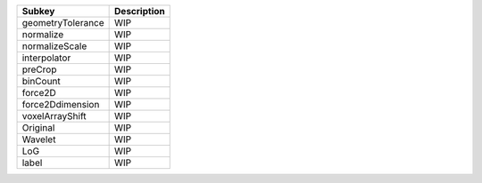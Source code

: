 ================= ===========
Subkey            Description
================= ===========
geometryTolerance WIP        
normalize         WIP        
normalizeScale    WIP        
interpolator      WIP        
preCrop           WIP        
binCount          WIP        
force2D           WIP        
force2Ddimension  WIP        
voxelArrayShift   WIP        
Original          WIP        
Wavelet           WIP        
LoG               WIP        
label             WIP        
================= ===========